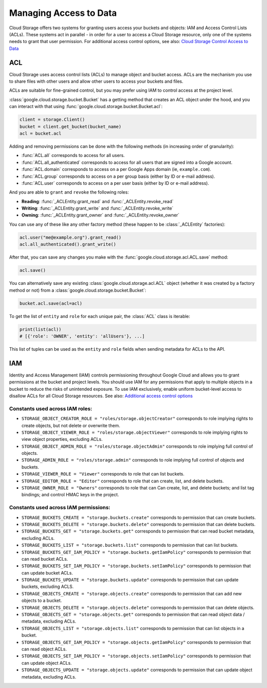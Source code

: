 Managing Access to Data
=======================

Cloud Storage offers two systems for granting users access your buckets and objects:
IAM and Access Control Lists (ACLs). These systems act in parallel - in order for a user to
access a Cloud Storage resource, only one of the systems needs to grant that user permission.
For additional access control options, see also:
`Cloud Storage Control Access to Data <https://cloud.google.com/storage/docs/access-control>`_  


ACL
---

Cloud Storage uses access control lists (ACLs) to manage object and bucket access.
ACLs are the mechanism you use to share files with other users and allow
other users to access your buckets and files.

ACLs are suitable for fine-grained control, but you may prefer using IAM to
control access at the project level.


:class:`google.cloud.storage.bucket.Bucket` has a getting method that creates
an ACL object under the hood, and you can interact with that using
:func:`google.cloud.storage.bucket.Bucket.acl`:

.. code-block:: python

    client = storage.Client()
    bucket = client.get_bucket(bucket_name)
    acl = bucket.acl

Adding and removing permissions can be done with the following methods
(in increasing order of granularity):

- :func:`ACL.all`
  corresponds to access for all users.
- :func:`ACL.all_authenticated` corresponds
  to access for all users that are signed into a Google account.
- :func:`ACL.domain` corresponds to access on a
  per Google Apps domain (ie, ``example.com``).
- :func:`ACL.group` corresponds to access on a
  per group basis (either by ID or e-mail address).
- :func:`ACL.user` corresponds to access on a
  per user basis (either by ID or e-mail address).

And you are able to ``grant`` and ``revoke`` the following roles:

- **Reading**:
  :func:`_ACLEntity.grant_read` and :func:`_ACLEntity.revoke_read`
- **Writing**:
  :func:`_ACLEntity.grant_write` and :func:`_ACLEntity.revoke_write`
- **Owning**:
  :func:`_ACLEntity.grant_owner` and :func:`_ACLEntity.revoke_owner`

You can use any of these like any other factory method (these happen to
be :class:`_ACLEntity` factories):

.. code-block:: python

    acl.user("me@example.org").grant_read()
    acl.all_authenticated().grant_write()

After that, you can save any changes you make with the
:func:`google.cloud.storage.acl.ACL.save` method:

.. code-block:: python

    acl.save()


You can alternatively save any existing :class:`google.cloud.storage.acl.ACL`
object (whether it was created by a factory method or not) from a
:class:`google.cloud.storage.bucket.Bucket`:

.. code-block:: python

    bucket.acl.save(acl=acl)


To get the list of ``entity`` and ``role`` for each unique pair, the
:class:`ACL` class is iterable:

.. code-block:: python

    print(list(acl))
    # [{'role': 'OWNER', 'entity': 'allUsers'}, ...]


This list of tuples can be used as the ``entity`` and ``role`` fields
when sending metadata for ACLs to the API.


IAM
---

Identity and Access Management (IAM) controls permissioning throughout Google Cloud and allows you
to grant permissions at the bucket and project levels. You should use IAM for any permissions that
apply to multiple objects in a bucket to reduce the risks of unintended exposure. To use IAM
exclusively, enable uniform bucket-level access to disallow ACLs for all Cloud Storage resources.
See also:
`Additional access control options <https://cloud.google.com/storage/docs/access-control#additional_access_control_options>`_ 

Constants used across IAM roles:
::::::::::::::::::::::::::::::::

- ``STORAGE_OBJECT_CREATOR_ROLE = "roles/storage.objectCreator"``
  corresponds to role implying rights to create objects, but not delete or overwrite them.
- ``STORAGE_OBJECT_VIEWER_ROLE = "roles/storage.objectViewer"``
  corresponds to role implying rights to view object properties, excluding ACLs.
- ``STORAGE_OBJECT_ADMIN_ROLE = "roles/storage.objectAdmin"``
  corresponds to role implying full control of objects.
- ``STORAGE_ADMIN_ROLE = "roles/storage.admin"``
  corresponds to role implying full control of objects and buckets.
- ``STORAGE_VIEWER_ROLE = "Viewer"``
  corresponds to role that can list buckets.
- ``STORAGE_EDITOR_ROLE = "Editor"``
  corresponds to role that can create, list, and delete buckets.
- ``STORAGE_OWNER_ROLE = "Owners"``
  corresponds to role that can Can create, list, and delete buckets;
  and list tag bindings; and control HMAC keys in the project.

Constants used across IAM permissions:
::::::::::::::::::::::::::::::::::::::

- ``STORAGE_BUCKETS_CREATE = "storage.buckets.create"``
  corresponds to permission that can create buckets.

- ``STORAGE_BUCKETS_DELETE = "storage.buckets.delete"``
  corresponds to permission that can delete buckets.

- ``STORAGE_BUCKETS_GET = "storage.buckets.get"``
  corresponds to permission that can read bucket metadata, excluding ACLs.

- ``STORAGE_BUCKETS_LIST = "storage.buckets.list"``
  corresponds to permission that can list buckets.

- ``STORAGE_BUCKETS_GET_IAM_POLICY = "storage.buckets.getIamPolicy"``
  corresponds to permission that can read bucket ACLs.

- ``STORAGE_BUCKETS_SET_IAM_POLICY = "storage.buckets.setIamPolicy"``
  corresponds to permission that can update bucket ACLs.

- ``STORAGE_BUCKETS_UPDATE = "storage.buckets.update"``
  corresponds to permission that can update buckets, excluding ACLS.

- ``STORAGE_OBJECTS_CREATE = "storage.objects.create"``
  corresponds to permission that can add new objects to a bucket.

- ``STORAGE_OBJECTS_DELETE = "storage.objects.delete"``
  corresponds to permission that can delete objects.

- ``STORAGE_OBJECTS_GET = "storage.objects.get"``
  corresponds to permission that can read object data / metadata, excluding ACLs.

- ``STORAGE_OBJECTS_LIST = "storage.objects.list"``
  corresponds to permission that can list objects in a bucket.

- ``STORAGE_OBJECTS_GET_IAM_POLICY = "storage.objects.getIamPolicy"``
  corresponds to permission that can read object ACLs.

- ``STORAGE_OBJECTS_SET_IAM_POLICY = "storage.objects.setIamPolicy"``
  corresponds to permission that can update object ACLs.

- ``STORAGE_OBJECTS_UPDATE = "storage.objects.update"``
  corresponds to permission that can update object metadata, excluding ACLs.

